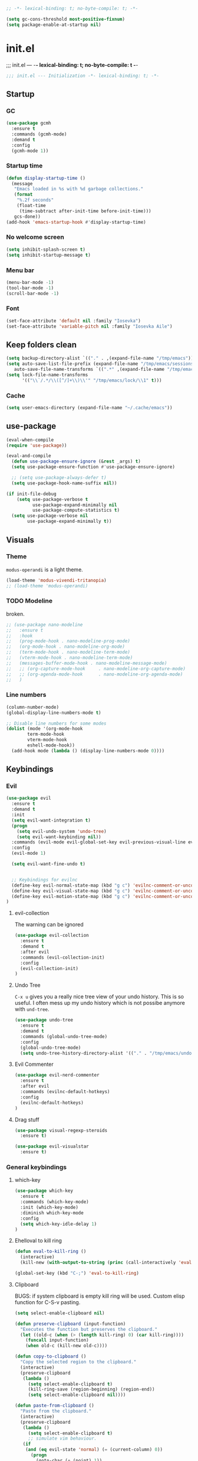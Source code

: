 #+begin_src emacs-lisp :tangle early-init.el
;; -*- lexical-binding: t; no-byte-compile: t; -*-
#+end_src

#+begin_src emacs-lisp :tangle early-init.el
(setq gc-cons-threshold most-positive-fixnum)
(setq package-enable-at-startup nil)
#+end_src

* init.el
;;; init.el ---  -*- lexical-binding: t; no-byte-compile: t -*-
#+begin_src emacs-lisp :tangle yes
;;; init.el --- Initialization -*- lexical-binding: t; -*-
#+end_src

** Startup

*** GC
#+begin_src emacs-lisp :tangle yes
(use-package gcmh
  :ensure t
  :commands (gcmh-mode)
  :demand t
  :config
  (gcmh-mode 1))
#+end_src
*** Startup time
#+begin_src emacs-lisp :tangle yes
(defun display-startup-time ()
  (message
   "Emacs loaded in %s with %d garbage collections."
   (format
    "%.2f seconds"
    (float-time
     (time-subtract after-init-time before-init-time)))
   gcs-done))
(add-hook 'emacs-startup-hook #'display-startup-time)
#+end_src
*** No welcome screen
#+begin_src emacs-lisp :tangle yes
(setq inhibit-splash-screen t)
(setq inhibit-startup-message t)
#+end_src
*** Menu bar
#+begin_src emacs-lisp :tangle yes
(menu-bar-mode -1)
(tool-bar-mode -1)
(scroll-bar-mode -1)
#+end_src
*** Font
#+begin_src emacs-lisp :tangle yes
(set-face-attribute 'default nil :family "Iosevka")
(set-face-attribute 'variable-pitch nil :family "Iosevka Aile")
#+end_src

** Keep folders clean
#+begin_src emacs-lisp :tangle yes
(setq backup-directory-alist `(("." . ,(expand-file-name "/tmp/emacs"))))
(setq auto-save-list-file-prefix (expand-file-name "/tmp/emacs/sessions/")
   auto-save-file-name-transforms `((".*" ,(expand-file-name "/tmp/emacs/auto-saves/") t)))
(setq lock-file-name-transforms
      '(("\\`/.*/\\([^/]+\\)\\'" "/tmp/emacs/lock/\\1" t)))
#+end_src

*** Cache
#+begin_src emacs-lisp :tangle yes
(setq user-emacs-directory (expand-file-name "~/.cache/emacs"))
#+end_src
** use-package
#+begin_src emacs-lisp :tangle yes
(eval-when-compile
(require 'use-package))

(eval-and-compile
  (defun use-package-ensure-ignore (&rest _args) t)
  (setq use-package-ensure-function #'use-package-ensure-ignore)

  ;; (setq use-package-always-defer t)
  (setq use-package-hook-name-suffix nil))

(if init-file-debug
    (setq use-package-verbose t
          use-package-expand-minimally nil
          use-package-compute-statistics t)
  (setq use-package-verbose nil
        use-package-expand-minimally t))

#+end_src

** Visuals
*** Theme
=modus-operandi= is a light theme.
#+begin_src emacs-lisp :tangle yes
(load-theme 'modus-vivendi-tritanopia)
;; (load-theme 'modus-operandi)
#+end_src
*** TODO Modeline
broken.
#+begin_src emacs-lisp :tangle yes
;; (use-package nano-modeline
;;   :ensure t
;;   :hook
;;   (prog-mode-hook . nano-modeline-prog-mode)
;;   (org-mode-hook . nano-modeline-org-mode)
;;   (term-mode-hook . nano-modeline-term-mode)
;;   (vterm-mode-hook . nano-modeline-term-mode)
;;   (messages-buffer-mode-hook . nano-modeline-message-mode)
;;   ;; (org-capture-mode-hook     . nano-modeline-org-capture-mode)
;;   ;; (org-agenda-mode-hook      . nano-modeline-org-agenda-mode)
;;   )
#+end_src

*** Line numbers
#+begin_src emacs-lisp :tangle yes
(column-number-mode)
(global-display-line-numbers-mode t)

;; Disable line numbers for some modes
(dolist (mode '(org-mode-hook
		term-mode-hook
		vterm-mode-hook
		eshell-mode-hook))
  (add-hook mode (lambda () (display-line-numbers-mode 0))))
#+end_src

** Keybindings
*** Evil
#+begin_src emacs-lisp :tangle yes
(use-package evil
  :ensure t
  :demand t
  :init
  (setq evil-want-integration t)
  (progn
    (setq evil-undo-system 'undo-tree)
    (setq evil-want-keybinding nil))
  :commands (evil-mode evil-global-set-key evil-previous-visual-line evil-visual-line evil-next-visual-line)
  :config
  (evil-mode 1)

  (setq evil-want-fine-undo t)


  ;; Keybindings for evilnc
  (define-key evil-normal-state-map (kbd "g c") 'evilnc-comment-or-uncomment-lines)
  (define-key evil-visual-state-map (kbd "g c") 'evilnc-comment-or-uncomment-lines)
  (define-key evil-motion-state-map (kbd "g c") 'evilnc-comment-or-uncomment-lines)
)
#+end_src
**** evil-collection
The warning can be ignored
#+begin_src emacs-lisp :tangle yes
(use-package evil-collection
  :ensure t
  :demand t
  :after evil
  :commands (evil-collection-init)
  :config
  (evil-collection-init)
)
#+end_src
**** Undo Tree
=C-x u= gives you a really nice tree view of your undo history.
This is so useful. I often mess up my undo history which is not possibe anymore with =und-tree=.
#+begin_src emacs-lisp :tangle yes
(use-package undo-tree
  :ensure t
  :demand t
  :commands (global-undo-tree-mode)
  :config
  (global-undo-tree-mode)
  (setq undo-tree-history-directory-alist '(("." . "/tmp/emacs/undo-tree"))))
#+end_src

**** Evil Commenter
#+begin_src emacs-lisp :tangle yes
(use-package evil-nerd-commenter
  :ensure t
  :after evil
  :commands (evilnc-default-hotkeys)
  :config
  (evilnc-default-hotkeys)
)
#+end_src

**** Drag stuff
#+begin_src emacs-lisp :tangle yes
(use-package visual-regexp-steroids
  :ensure t)

(use-package evil-visualstar
  :ensure t)

#+end_src

*** General keybindings
**** which-key
#+begin_src emacs-lisp :tangle yes
(use-package which-key
  :ensure t
  :commands (which-key-mode)
  :init (which-key-mode)
  :diminish which-key-mode
  :config
  (setq which-key-idle-delay 1)
)
#+end_src
**** Ehelloval to kill ring
#+begin_src emacs-lisp :tangle yes
(defun eval-to-kill-ring ()
  (interactive)
  (kill-new (with-output-to-string (princ (call-interactively 'eval-expression)))))

(global-set-key (kbd "C-;") 'eval-to-kill-ring)
#+end_src


**** Clipboard
BUGS: if system clipboard is empty kill ring will be used.
Custom elisp function for C-S-v pasting.
#+begin_src emacs-lisp :tangle yes
(setq select-enable-clipboard nil)

(defun preserve-clipboard (input-function)
  "Executes the function but preserves the clipboard."
  (let ((old-c (when (> (length kill-ring) 0) (car kill-ring))))
    (funcall input-function)
    (when old-c (kill-new old-c))))

(defun copy-to-clipboard ()
  "Copy the selected region to the clipboard."
  (interactive)
  (preserve-clipboard
   (lambda ()
     (setq select-enable-clipboard t)
     (kill-ring-save (region-beginning) (region-end))
     (setq select-enable-clipboard nil))))

(defun paste-from-clipboard ()
  "Paste from the clipboard."
  (interactive)
  (preserve-clipboard
   (lambda ()
     (setq select-enable-clipboard t)
     ;; simulate vim behaviour.
   (if
    (and (eq evil-state 'normal) (= (current-column) 0))
      (progn  
        (goto-char (+ (point) 1))
        (yank)
        (goto-char (- (point) 1)))
      (yank))
     (setq select-enable-clipboard nil))))

(global-set-key (kbd "C-S-v") 'paste-from-clipboard)
(global-set-key (kbd "C-S-c") 'copy-to-clipboard)
#+end_src


** Completion
*** Corfu
#+begin_src emacs-lisp :tangle yes
(use-package corfu
  :ensure t
  :commands (global-corfu-mode  corfu-popupinfo-mode)
  :bind
  (:map corfu-map 
   ;; ("SPC" . corfu-insert-separator)
  ("<tab>" . corfu-next)
  ("<backtab>" . corfu-previous)
  ("<return>" . corfu-insert)
  ("C-j" . corfu-next)
  ("C-k" . corfu-previous)
  ("C-e" . corfu-quit))

  ;; Optional customizations
  :custom
  (corfu-cycle t)                ;; Enable cycling for `corfu-next/previous'
  (corfu-auto t)                 ;; Enable auto completion
  ;; (corfu-auto-delay 0.01)
  (corfu-auto-prefix 0)
  ;; (corfu-separator ?\s)          ;; Orderless field separator
  ;; (corfu-quit-at-boundary nil)   ;; Never quit at completion boundary
  ;; (corfu-quit-no-match nil)      ;; Never quit, even if there is no match
  ;; (corfu-preview-current nil)    ;; Disable current candidate preview
  (corfu-preselect 'prompt)      ;; Preselect the prompt
  ;; (corfu-on-exact-match nil)     ;; Configure handling of exact matches
  ;; (corfu-scroll-margin 5)        ;; Use scroll margin

  ;; Enable Corfu only for certain modes.
  ;; :hook ((prog-mode . corfu-mode)
  ;;         (shell-mode . corfu-mode)
  ;;         (eshell-mode . corfu-mode))

  ;; Recommended: Enable Corfu globally.  This is recommended since Dabbrev can
  ;; be used globally (M-/).  See also the customization variable
  ;; `global-corfu-modes' to exclude certain modes.
  :init
  (corfu-popupinfo-mode)
  (global-corfu-mode))
#+end_src

*** Emacs 
#+begin_src  emacs-lisp :tangle yes
(use-package emacs
  :init
  ;;;;;;;;;;;;;;;;;;;;;;;;;;;;;;;;;;;;;;;;;;;;;;;;;;;;;;;;;;;;;;;;;;;;;;;;;;;;;;;;;;;
  ;; corfu

  ;; TAB cycle if there are only few candidates
  (setq completion-cycle-threshold 3)

  ;; Emacs 28: Hide commands in M-x which do not apply to the current mode.
  ;; Corfu commands are hidden, since they are not supposed to be used via M-x.
  ;; (setq read-extended-command-predicate
  ;;       #'command-completion-default-include-p)

  ;; Enable indentation+completion using the TAB key.
  ;; `completion-at-point' is often bound to M-TAB.
  (setq tab-always-indent 'complete)
  ;;;;;;;;;;;;;;;;;;;;;;;;;;;;;;;;;;;;;;;;;;;;;;;;;;;;;;;;;;;;;;;;;;;;;;;;;;;;;;;;;;;
  ;; vertico
  ;; Add prompt indicator to `completing-read-multiple'.
  ;; We display [CRM<separator>], e.g., [CRM,] if the separator is a comma.
  ;; (defun crm-indicator (args)
  ;;   (cons (format "[CRM%s] %s"
  ;;                 (replace-regexp-in-string
  ;;                  "\\`\\[.*?]\\*\\|\\[.*?]\\*\\'" ""
  ;;                  crm-separator)
  ;;                 (car args))
  ;;         (cdr args)))
  ;; (advice-add #'completing-read-multiple :filter-args #'crm-indicator)

  ;; Do not allow the cursor in the minibuffer prompt
  (setq minibuffer-prompt-properties
        '(read-only t cursor-intangible t face minibuffer-prompt))
  (add-hook 'minibuffer-setup-hook #'cursor-intangible-mode)

  ;; Emacs 28: Hide commands in M-x which do not work in the current mode.
  ;; Vertico commands are hidden in normal buffers.
  ;; (setq read-extended-command-predicate
  ;;       #'command-completion-default-include-p)

  ;; Enable recursive minibuffers
  (setq enable-recursive-minibuffers t)
  ;;;;;;;;;;;;;;;;;;;;;;;;;;;;;;;;;;;;;;;;;;;;;;;;;;;;;;;;;;;;;;;;;;;;;;;;;;;;;;;;;;;
)
#+end_src
*** Vertico
#+begin_src emacs-lisp :tangle yes
(use-package vertico
  :ensure t
  :commands (vertico-mode)
  :init
  (vertico-mode)
  :custom
  (vertico-cycle t))
#+end_src
**** History
#+begin_src emacs-lisp :tangle yes
(use-package savehist
  :commands (savehist-mode)
  :init
  (savehist-mode))
#+end_src

*** Marginalia
Add extra information to minibuffer commands.
#+begin_src emacs-lisp :tangle yes
(use-package marginalia
  :ensure t
  ;; Bind `marginalia-cycle' locally in the minibuffer.  To make the binding
  ;; available in the *Completions* buffer, add it to the
  ;; `completion-list-mode-map'.
  :bind (:map minibuffer-local-map
         ("M-A" . marginalia-cycle))

  :commands (marginalia-mode)
  :init
  (marginalia-mode))
#+end_src
*** Orderless
Regexp match completions.
#+begin_src emacs-lisp :tangle yes
(use-package orderless
  :ensure t
  :custom
  (completion-styles '(orderless basic))
  (completion-category-overrides '((file (styles basic partial-completion)))))
#+end_src
*** Consult
#+begin_src emacs-lisp :tangle yes
(use-package consult
  :ensure t)
#+end_src

** Helpful
#+begin_src emacs-lisp :tangle yes
(use-package helpful
  :ensure t)
#+end_src

** Org
*** No indentation 
#+begin_src emacs-lisp :tangle yes
(modify-all-frames-parameters
 '((right-divider-width . 20)
   (internal-border-width . 20)))

(dolist (face '(window-divider
		window-divider-first-pixel
		window-divider-last-pixel))

  (face-spec-reset-face face)
  (set-face-foreground face (face-attribute 'default :background)))
(set-face-background 'fringe (face-attribute 'default :background))

(use-package org
  :ensure t
  :config
  (setq
   ;; Indentation
   org-src-preserve-indentation nil
   org-edit-src-content-indentation 0

   ;; Edit settings
   org-auto-align-tags nil
   org-tags-column 0
   org-fold-catch-invisible-edits 'show-and-error ;; FIXME org-catch-invisible-edits in readme of org-modern
   org-special-ctrl-a/e t
   org-insert-heading-respect-content t

   ;; Org styling, hide markup etc.
   org-hide-emphasis-markers t
   org-pretty-entities t
   org-ellipsis "…"
   ;; org-ellipsis " ▾"
   ))
   #+end_src
*** org-modern
**** TODO org-bullets like identing
**** TODO 

Make org mode look way more modern. This is another awesome package by minad. 
An alternative worth taking a look at is [[https://github.com/rougier/svg-tag-mode][svg-tag-mode]].
The main advantage of org-modern is it not using images for the prettifying.
#+begin_src emacs-lisp :tangle yes
(use-package org-modern
 :ensure t
 :demand t
 ;; :hook (org-mode . org-modern-mode)
 :commands (global-org-modern-mode)
 :config
 (global-org-modern-mode)

  (set-face-attribute 'org-modern-symbol nil :family "Iosevka")
)
#+end_src


** Project managment/Git
*** Pojectile
#+begin_src emacs-lisp :tangle yes
(use-package projectile
  :ensure t
  :diminish projectile-mode
  :commands (projectile-mode projectile-dired)
  :config (projectile-mode)
  :bind-keymap
  ("C-c p" . projectile-command-map)
  :init
  ;; set the project dir to ~/prjects
  (when (file-directory-p "~/projects")
    (setq projectile-project-search-path '("~/projects")))
  ;; open dired when switching the project
  (setq projectile-switch-project-action #'projectile-dired))
  #+end_src
*** Magit
#+begin_src emacs-lisp :tangle yes
(defun wait-for-buffer-deletion (buffer-name)
  "Wait until the buffer with BUFFER-NAME is deleted."
  (while (and (get-buffer buffer-name) (buffer-live-p (get-buffer buffer-name)))
    (sleep-for 1))  ; Sleep for 1 second, adjust as needed
  (message "Buffer %s deleted." buffer-name))

(defun unlock-gpg () "run echo 1 | gpg -s inside term to unlock to gpg key."
   (interactive)
   (with-temp-file "/tmp/emacs-gpg-script"
    (insert "#!/usr/bin/env bash
{ echo 1 | gpg -s; } && exit 0")
    (ansi-term "/var/run/current-system/sw/bin/bash -i /tmp/emacs-gpg-script" "*gpg-pinentry*")
   (wait-for-buffer-deletion "*gpg-pinentry*")
    (delete-file "/tmp/emacs-gpg-script")))

(use-package magit
  :ensure t
  :commands (magit-run-git-with-editor magit-toplevel magit-commit-assert magit-commit-arguments)
  :config
;;;###autoload
(defun magit-commit-create (&optional args)
  "[CUSTOM] Create a new commit on HEAD'.
With a prefix argument, amend to the commit at `HEAD' instead.
\n(git commit [--amend] ARGS)"
  (interactive (if current-prefix-arg
                   (list (cons "--amend" (magit-commit-arguments)))
                 (list (magit-commit-arguments))))
  (cond ((member "--all" args)
         (setq this-command 'magit-commit--all))
        ((member "--allow-empty" args)
         (setq this-command 'magit-commit--allow-empty)))
  (when (setq args (magit-commit-assert args))
    (let ((default-directory (magit-toplevel)))
      (progn ;; custom
        (unlock-gpg) ;; custom
        (magit-run-git-with-editor "commit" args)))))
)
(use-package transient
  :ensure t)
#+end_src
**** gpg

#+begin_src emacs-lisp :tangle yes



#+end_src
** UX
*** Evil Googles
Highlight yanked/pasted text. 
#+begin_src emacs-lisp :tangle yes
(use-package evil-goggles
  :ensure t
  :demand t
  :commands (evil-goggles-mode evil-goggles-use-diff-faces)
  :init
  :config
  (evil-goggles-mode)
  (setq 
  evil-goggles-async-duration 1
  evil-goggles-blocking-duration 0) ;; disable blocking
  (evil-goggles-use-diff-faces)
)
#+end_src
*** Scrolling
Scroll line by line.
#+begin_src emacs-lisp :tangle yes
(setq scroll-conservatively 100)
#+end_src
*** Parens
**** Auto close
#+begin_src emacs-lisp :tangle yes
(electric-pair-mode)
(electric-quote-mode)
(electric-indent-mode)
#+end_src
**** Rainbow delimiters
#+begin_src emacs-lisp :tangle yes
(use-package rainbow-delimiters
  :ensure t
  :commands (rainbow-delimiters-mode)
  :init
  (rainbow-delimiters-mode))
#+end_src
******* Confirmation prompts
Use =y= / =n= instead of =yes= / =no.=
#+begin_src emacs-lisp :tangle yes
(setq confirm-kill-emacs #'y-or-n-p)
(fset #'yes-or-no-p #'y-or-n-p)
#+end_src


** Terminal
*** Vterm
#+begin_src emacs-lisp :tangle yes
(use-package vterm
  :ensure t
  :init
  (setq vterm-max-scrollback 100000))
#+end_src
**** TODO fix keybinding
#+begin_src emacs-lisp :tangle yes
(use-package vterm-toggle
  :ensure t
  :init
  (setq
   vterm-toggle-fullscreen-p t)
  :bind 
  ("C-t" . vterm-toggle)
  ("C-`" . vterm-toggle)
  )
#+end_src
*** Ansi term
#+begin_src emacs-lisp :tangle yes
(defvar my-term-shell "/run/current-system/sw/bin/bash")
#+end_src
*** Kill buffer on exit
#+begin_src emacs-lisp :tangle yes
(defun my-term-handle-exit (&optional process-name msg)
  (message "%s | %s" process-name msg)
  (kill-buffer (current-buffer)))

(advice-add 'term-handle-exit :after 'my-term-handle-exit)
#+end_src

** Debugging
#+begin_src emacs-lisp :tangle yes
(use-package command-log-mode
  :ensure t)
#+end_src

** LSP
#+begin_src emacs-lisp :tangle yes
(use-package lsp-mode
  :ensure t
  :init
  (defun my/lsp-mode-setup-completion ()
    (setf (alist-get 'styles (alist-get 'lsp-capf completion-category-defaults))
          '(flex))) ;; Configure flex  (setq lsp-keymap-prefix "C-c l") 
  :config
  (lsp-enable-which-key-integration t)
  :commands (lsp lsp-deferred lsp-enable-which-key-integration)
  :custom
  (lsp-completion-provider :none) ;; use corfu
  :hook
  (prog-mode . lsp)
  (lsp-completion-mode . my/lsp-mode-setup-completion))
#+end_src
**** LSP UI
#+begin_src emacs-lisp :tangle yes
(use-package lsp-ui
  :ensure t
  :hook (lsp-mode . lsp-ui-mode))
#+end_src
*** Langs
**** Ocaml
#+begin_src emacs-lisp :tangle yes
(use-package tuareg
  :mode "\\.ml\\'"
  :ensure t)
  #+end_src
**** Rust
#+begin_src emacs-lisp :tangle yes
(use-package rust-mode
  :mode "\\.rs\\'"
  :ensure t)
  #+end_src
**** Nix
#+begin_src emacs-lisp :tangle yes
(use-package nix-mode
  :mode "\\.nix\\'"
  :ensure t)
  #+end_src

**** Julia
#+begin_src emacs-lisp :tangle yes
(use-package lsp-julia
  :ensure t
  :mode "\\.jl\\'"
  :config
(setq lsp-julia-default-environment "~/.julia/environments/v1.9"))
  #+end_src


* Keybingings
=M-:= eval-expression
